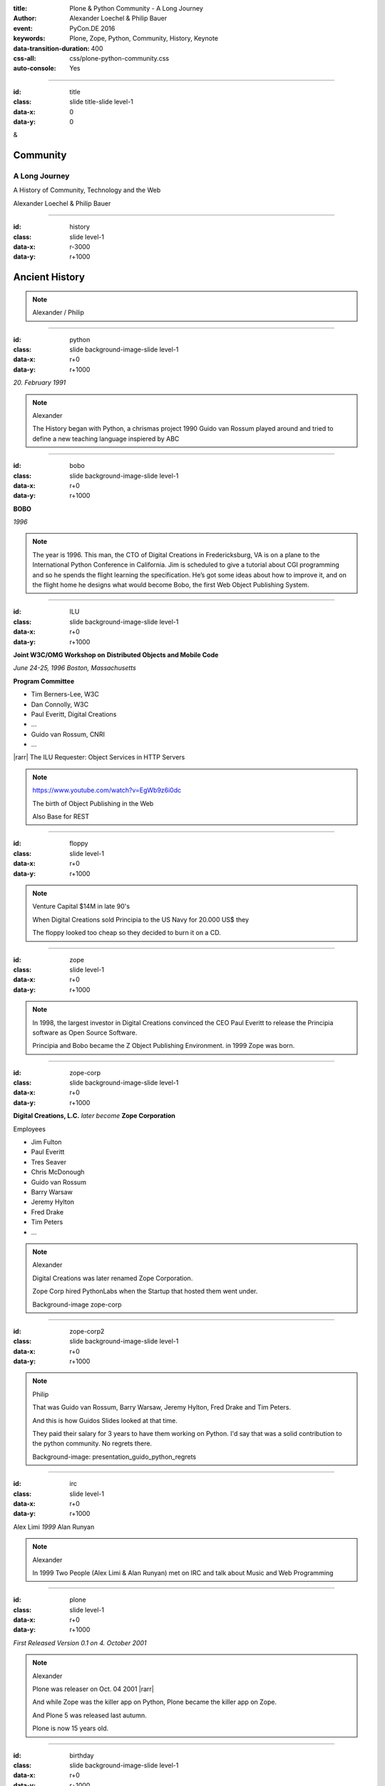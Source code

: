 :title: Plone & Python Community - A Long Journey
:author: Alexander Loechel & Philip Bauer
:event: PyCon.DE 2016
:keywords: Plone, Zope, Python, Community, History, Keynote
:data-transition-duration: 400
:css-all: css/plone-python-community.css
:auto-console: Yes


.. role:: slide-title-line1
    :class: line1

.. role:: slide-title-line2
    :class: line2

.. role:: slide-title-line3
    :class: line3

.. |br| raw:: html

    <br/>

.. |hr| raw:: html

    <hr/>

.. |rarr| raw:: html

    &rarr;


.. role:: python(code)
   :class: highlight code python
   :language: python

.. role:: red

.. role:: green

----

:id: title
:class: slide title-slide level-1
:data-x: 0
:data-y: 0

.. class:: title

.. container:: centered

    &

    .. image:: images/logos/plone-logo.png
        :height: 90px
        :class: left

    .. image:: images/logos/python-logo.png
        :height: 90px
        :class: right

Community
=========

A Long Journey
--------------


.. container:: centered

    A History of Community, Technology and the Web

    Alexander Loechel & Philip Bauer


----

:id: history
:class: slide level-1
:data-x: r-3000
:data-y: r+1000

Ancient History
===============

.. note::

    Alexander / Philip


----

:id: python
:class: slide background-image-slide level-1
:data-x: r+0
:data-y: r+1000

.. container:: overlay centered

    .. image:: images/logos/python-logo.png
        :height: 180px

    *20. February 1991*

.. note::

    Alexander

    The History began with Python, a chrismas project 1990
    Guido van Rossum played around and tried to define a new teaching language inspiered by ABC

----

:id: bobo
:class: slide background-image-slide level-1
:data-x: r+0
:data-y: r+1000

.. container:: overlay centered

    .. image:: images/Jim-Fulton.jpg
        :width: 350px
        :class: right

    **BOBO**

    *1996*


.. note::

    The year is 1996.
    This man, the CTO of Digital Creations in Fredericksburg, VA is on a plane to the International Python Conference in California.
    Jim is scheduled to give a tutorial about CGI programming and so he spends the flight learning the specification.
    He’s got some ideas about how to improve it, and on the flight home he designs what would become Bobo,
    the first Web Object Publishing System.

----

:id: ILU
:class: slide background-image-slide level-1
:data-x: r+0
:data-y: r+1000

.. container:: overlay

    .. image:: images/www.w3.org_TR_WD-ilu-requestor.png
        :width: 100px
        :class: right

    **Joint W3C/OMG Workshop on**
    **Distributed Objects and Mobile Code**

    *June 24-25, 1996*
    *Boston, Massachusetts*

    **Program Committee**

    * Tim Berners-Lee, W3C
    * Dan Connolly, W3C
    * Paul Everitt, Digital Creations
    * ...
    * Guido van Rossum, CNRI
    * ...

    |rarr| The ILU Requester: Object Services in HTTP Servers

.. note::

    https://www.youtube.com/watch?v=EgWb9z6i0dc

    The birth of Object Publishing in the Web

    Also Base for REST

----

:id: floppy
:class: slide level-1
:data-x: r+0
:data-y: r+1000

.. image:: images/zope-floppy.jpg
    :height: 600px
    :class: centered

.. note::

    Venture Capital $14M in late 90's

    When Digital Creations sold Principia to the US Navy for 20.000 US$ they

    The floppy looked too cheap so they decided to burn it on a CD.


----

:id: zope
:class: slide level-1
:data-x: r+0
:data-y: r+1000

.. image:: images/logos/zope-logo.png
    :width: 500px
    :class: centered


.. note::

    In 1998, the largest investor in Digital Creations convinced the CEO Paul Everitt to release the Principia software as Open Source Software.

    Principia and Bobo became the Z Object Publishing Environment. in 1999 Zope was born.


----

:id: zope-corp
:class: slide background-image-slide level-1
:data-x: r+0
:data-y: r+1000

.. container:: overlay

    **Digital Creations, L.C.** *later become* **Zope Corporation**

    Employees

    * Jim Fulton
    * Paul Everitt
    * Tres Seaver
    * Chris McDonough
    * Guido van Rossum
    * Barry Warsaw
    * Jeremy Hylton
    * Fred Drake
    * Tim Peters
    * ...

.. note::

    Alexander

    Digital Creations was later renamed Zope Corporation.

    Zope Corp hired PythonLabs when the Startup that hosted them went under.

    Background-image zope-corp

----

:id: zope-corp2
:class: slide background-image-slide level-1
:data-x: r+0
:data-y: r+1000

.. image:: images/philip/presentation_guido_python_regrets.png
    :height: 600px
    :class: centered


.. note::

    Philip

    That was Guido van Rossum, Barry Warsaw, Jeremy Hylton, Fred Drake and Tim Peters.

    And this is how Guidos Slides looked at that time.

    They paid their salary for 3 years to have them working on Python.
    I'd say that was a solid contribution to the python community.
    No regrets there.

    Background-image: presentation_guido_python_regrets


----

:id: irc
:class: slide level-1
:data-x: r+0
:data-y: r+1000

.. image:: images/logos/irc-logo.png
    :height: 100px
    :class: centered

.. image:: images/limi.jpg
    :height: 330px
    :class: left

.. image:: images/runyan.jpg
    :height: 330px
    :class: right

.. container:: centered

    Alex Limi   *1999*   Alan Runyan

.. note::

    Alexander

    In 1999 Two People (Alex Limi & Alan Runyan) met on IRC and talk about Music and Web Programming

----

:id: plone
:class: slide level-1
:data-x: r+0
:data-y: r+1000

.. container:: centered

    .. image:: images/logos/plone-logo.png
        :width: 600px
        :class: centered

    *First Released Version 0.1 on 4. October 2001*

.. note::

    Alexander

    Plone was releaser on Oct. 04 2001 |rarr|

    And while Zope was the killer app on Python, Plone became the killer app on Zope.

    And Plone 5 was released last autumn.

    Plone is now 15 years old.

----

:id: birthday
:class: slide background-image-slide level-1
:data-x: r+0
:data-y: r+1000


.. image:: images/icons/plone-icon.png
    :width: 150px
    :class: left

.. image:: images/icons/plone-icon.png
    :width: 150px
    :class: right

.. container:: overlay centered


    **Happy Birthday Plone**

    **15th Anniversary**

.. note::

    Now Plone is 15 years old. A teenager, almost grown up.

    icons should be plone-birthday-sticker.png

    Alexander


----

:id: what
:class: slide level-1
:data-x: r+1000
:data-y: 1000

Why is that?
============

.. note::

    The question you might ask yourself: Why is Plone still around?
    While there may be many answers to this question we will focus on two of them:

    Technology and Community

    Let's first talk a little about technology.

    Zope introduced a couple of very powerful concepts. The most important of those were traversal and object publishing


----

:id: traversal-1
:class: slide level-1
:data-x: r+0
:data-y: r+1000

Traversal
=========

.. container:: overlay centered


    /site/folder/page


.. note::

    Look at this simple URL

    * This part of the URL is called the “path”. You can see that it looks a lot like a filesystem path.
    * Static Web servers like Apache or Nginx serve static content by walking the filesystem, following these paths and returning the item at the end of the path as an HTTP response.
    * CGI, the dominant dynamic web technology of the early days works the same way, except that the path ends in an executable script that generates HTTP headers and a response body.


----

:id: traversal-2
:class: slide level-1
:data-x: r+0
:data-y: r+1000

ZODB
----

.. image:: images/philip/zodb_sample.png
    :width: 700px
    :class: centered
    :alt: ZODB

.. note::

    Jim Fulton, on that airplane ride back in ’96, asked himself a question: “Could we treat Python objects the same way?

    If we have a database that allows us to store Python objects (the ZODB),

    And we combine that with objects that can behave like Python dicts,


----

:id: traversal-explained-3
:class: slide level-1
:data-x: r+0
:data-y: r+1000

{‘site’: {‘folder’: {‘page’: page_object}}}
-------------------------------------------

.. note::

    ... Could we not, then, transform this filesystem hierarchy into a series of nested objects?

    Treating path segments like keys, would allow us to walk the chain of contained objects just like walking a filesystem.

    The the right object is found what should we do with it?


----

:id: object-publishing
:class: slide level-1
:data-x: r+0
:data-y: r+1000

.. container:: overlay centered

    Object Publishing


.. image:: images/philip/publish.png
    :width: 700px
    :class: centered
    :alt: Object publishing


.. note::

    Enter "Object Publishing". The part that remains is to let objects publish themselves.

    * We find the objects using traversal.
    * Then we *call* the object, passing in the request (which contains environmental information) to generate a publishable representation of itself.
    * Finally, we use that representation as the response we send back to the client.


----

:id: security
:class: slide level-1
:data-x: r+0
:data-y: r+1000

Security
--------

.. note::

    Security was baked directly into the objects of Zope, not added as an extra layer. Before an object is published it checks if the current user actually has the permission to see it.

    This combined with object containment allows for flexible and fine-grained access controls.

    Using a persistent graph of Python objects made building sites with mixed content easy.


----

:id: ttw-1
:class: slide level-1
:data-x: r+0
:data-y: r+1000

TTW
---

.. image:: images/philip/ttw.png
    :width: 700px
    :class: centered
    :alt: ttw


.. note::

    Let me as ask you a question: Who of you knows what "Through the web" means? I was told noone outside of Plone knows it's meaning.

    The killer-feature of Zope was that it allowed you to "progamm in the browser", you were able to write code.

----

:id: ttw-2
:class: slide level-1
:data-x: r+0
:data-y: r+1000

.. image:: images/philip/perl.png
    :width: 700px
    :class: centered
    :alt: perl

.. note::

    Python was not really that big at that time so Digital Creations paid 100.000$ to build a perl-runtime into Zope. And 2 people actually used it. In Zope you were even able to run perl *and* php-scrips.

    And Zope became very popular - not because of perl and php - but because it allowed new developers to build powerful applications with only a browser.

    It lowered the bar to get started in web development.

----

:id: ttw-3
:class: slide level-1
:data-x: r+0
:data-y: r+1000

.. image:: images/philip/ttw1.png
    :width: 400px
    :class: left
    :alt: ZMI

.. image:: images/philip/ttw2.png
    :width: 400px
    :class: right
    :alt: ZMI

.. note::

    The Zope and the CMF provided all sorts of great tools to create content, control its publication, set its display, add interactivity via user input and theme the resulting web application.

    And it looked terrible!!!


----

:id: classic-theme
:class: slide background-image-slide level-1
:data-x: r+0
:data-y: r+1000


.. note::

    Plone took these features idea and wrapped it in a nice user-interface.

    After Plone first public release in October of 2001, it quickly gained users and mindshare.
    It’s most distinguishing feature was in-place content creation.
    Users could navigate with their browser to the place they wanted an item, and then
    * add it
    * edit it
    * change how it looked
    * allow access to it
    * and publish it right there.

    Plone Classic Theme

    Side-Kick: Wikipedia Theme


----

:id: sunburst-theme
:class: slide background-image-slide level-1
:data-x: r+0
:data-y: r+1000

.. note::

    There was no “backend” to learn, which made it easy for the average person to learn. The strong security model Plone inherited from Zope allowed websites to mix private and public content. This allowed organizations to combine their separate intranet and extranet into a single seamless website.

    I built my first Plone-Website without knowing any python.
    I built it completely in the browser.
    On a Windows PC.

    At least until learned way of the filesystem, version-control and python.
    Then I started to look down on those who wrote templates in the browser. And Plone kind of did the same starting with Plone 3. We'll get to that story soon...

    The user-interface and the default design of Plone changed with time. But the idea of empowering the users stayed the same.

    Plone Sunburst Theme


----

:id: barceloneta-theme
:class: slide background-image-slide level-1
:data-x: r+0
:data-y: r+1000

.. note::

    Like Zope, Plone benefitted from a mix of being easy to pick up but powerful enough for serious work.

    Attracted by its simplicity, flexibility and above all unparalleled security, companies, schools, governments and non-profits adopted Plone. And the Plone-Community grew quickly.

    But! There has to be a but, right? Here is the story of the "but":

    The PyCon of 2000 in Arlington nearly doubled the number of attendees from the year before. That happened because Zope ran a separate track in a different room that attracted non-developers. And yes: they were very successful in that but that also created the idea that *Zope was not Python*. This notion has hurt Zope and Plone (and probably also python) a lot and there are still python-developers who think that way.

    From the very beginning the Plone community was separate from the python-community and the fact that many python-developers thought that Plone and Zope were not *really* Python has hurt us.

    But it's not all bad:
    One reason for that was that Plone did not only attract programmers but also regular humans. You call them "users", "admins" or even "clients".

    Plone attracted them because it empowered people - same as it did me - to create powerful websites and applications.

    The Plone-Community is special since it always had those who developed the software and those who used it and people in all the different stages in between.

    The inclusive way that the conferences and sprints were run created a very strong bond among the participants and a sense of community that is often regarded as a model for open source communities.

    Plone barceloneta Theme


----

:id:
:class: slide level-1
:data-x: r+0
:data-y: r+1000

Lightning Talks
===============


.. note::

    background image Lightning-Talk List

----

:id:
:class: slide level-1
:data-x: r+0
:data-y: r+1000

Sprints
=======


.. note::

    Development often happened in Sprints. In 2003 there even was a sprint in a real Castle in Austria. Hosted by a real prince. And a austrian tv-crew was there reporting about the sprint.

    Remember: Back then is was still a weird thing that people spent their free time and their own money to travel and work on something that they then give away for free to people they don't know.

    Nowadays when you read bug-report on github it sometimes feels like everybody expects you to work for free to do their job.

    And a couple of weeks ago we held a anniversary sprint in the same castle.

    background image Sprint boston



----

:id:
:class: slide level-1
:data-x: r+0
:data-y: r+1000

2003 founding of Plone Foundation

Some Officers and Board Members:
* Paul Everitt
* Alex Limi
* Alan Runyan
* Matt Hamilton
* Joel Burton


.. note::

    Alexander



----

:id:
:class: slide level-1
:data-x: r+0
:data-y: r+1000

Founding of the Python Software Foundation

Bootstraped by

* Paul Everitt

.. note::

    Alexander

----

:id:
:class: slide level-1
:data-x: r+0
:data-y: r+1000

.. note::

    Alexander / Philip

----

:id:
:class: slide level-1
:data-x: r+0
:data-y: r+1000

.. note::

    Alexander / Philip

----

:id:
:class: slide level-1
:data-x: r+0
:data-y: r+1000

.. note::

    Alexander / Philip

----

:id:
:class: slide level-1
:data-x: r+0
:data-y: r+1000

.. note::

    Alexander / Philip





    Ideen Pool Complains



----

:id: complains
:class: slide level-1
:data-x: r+1000
:data-y: 1000

Complains
=========

.. note::

    Alexander

    We do hear and get a lot of complains about Plone


----

:id: hip
:class: slide level-1
:data-x: r+0
:data-y: r+1000

Plone is not hip, anymore


.. note::

    Alexander

----

:id: boring1
:class: slide level-1
:data-x: r+0
:data-y: r+1000

Plone is boring

.. note::

    Alexander

----

:id: boring2
:class: slide level-1
:data-x: r+0
:data-y: r+1000

* MySQL is boring
* Postgres is boring
* PHP is boring
* Apache httpd is boring
* LDAP is boring
* :red:`Python` is boring
* Memcached is boring
* Squid is boring
* Varnish is boring
* Cron is boring

.. note::

    Alexander

----

:id: boring3
:class: slide background-image-slide level-1
:data-x: r+0
:data-y: r+1000

.

    Every company gets about three innovation tokens.

    -- Dan McKinley, "Choose Boring Technology" http://mcfunley.com/choose-boring-technology


.. note::

    Alexander

    **Embrace Boredom.** -- Dan McKinley, "Choose Boring Technology"

    Let's say every company gets about three innovation tokens.
    You can spend these however you want, but the supply is fixed for a long while.
    You might get a few more after you achieve a certain level of stability and maturity,
    but the general tendency is to overestimate the contents of your wallet.
    Clearly this model is approximate, but I think it helps.

    If you choose to write your website in NodeJS,
    you just spent one of your innovation tokens.
    If you choose to use MongoDB, you just spent one of your innovation tokens.
    If you choose to use service discovery tech that's existed for a year or less,
    you just spent one of your innovation tokens.
    If you choose to write your own database, oh god, you're in trouble.

----

:id: boring4
:class: slide background-image-slide level-1
:data-x: r+0
:data-y: r+1000

"Boring" should not be conflated with "bad."

.. note::

    Alexander

----

:id: boring5
:class: slide background-image-slide level-1
:data-x: r+0
:data-y: r+1000

Boring let you get things done

.. note::

    Alexander


----

:id: boring6
:class: slide background-image-slide level-1
:data-x: r+0
:data-y: r+1000

Boring pays your bills

.. note::

    Alexander


----

:id: boring-question
:class: slide background-image-slide level-1
:data-x: r+1000
:data-y: 2000

.. container:: overlay centered

    But is a boring System interesting?

.. note::

    Alexander


----

:id: boring-answer
:class: slide background-image-slide level-1
:data-x: r+0
:data-y: r+1000

.. container:: overlay centered

    YES

.. note::

    Alexander

----

:id: complex-systems
:class: slide background-image-slide level-1
:data-x: r+0
:data-y: r+1000

.

    A complex system that works is invariably found to have envolved from a simple system that worked.
    A complex system designed from scratch never works and cannot be patched up to make it work.
    You have to start over with a working simple system.

    -- Jon Gall


.. container:: img-quote

    CC3-BY-SA https://en.wikipedia.org/wiki/File:Tokyo_by_night_2011.jpg

.. note::

    Alexander

    A complex system that works is invariably found to have envolved from a simple system that worked.
    A complex system designed from scratch never works and cannot be patched up to make it work.
    You have to start over with a working simple system.

    -- Jon Gall

    “All software becomes legacy as soon as it's written.”

    -- Andrew Hunt & David Thomas, The Pragmatic Programmer

    "Inside every well-written large program is a well-written small program."

    -- Charles Antony Richard Hoare



----

:id: innovations
:class: slide background-image-slide level-1
:data-x: r+0
:data-y: r+1000


.. container:: overlay-b centered

    Innovation Driver






----

:id: step-learning-curve
:class: slide background-image-slide level-1
:data-x: r+1000
:data-y: 2000

.. container:: overlay centered

    Plone is very complex

    step learning curve


.. note::

    Alexander / Philip




----

:id: hard
:class: slide background-image-slide level-1
:data-x: r+0
:data-y: r+1000


.. container:: overlay-b centered

    Plone is:

    * Hard

    * complex

    * Complicated


.. note::

    Alexander

    Complains about Plone is Hard, Complex and Complicated and not very Pythonic

----

:id: innovations2
:class: slide background-image-slide level-1
:data-x: r+0
:data-y: r+1000


.. container:: overlay-b centered

    Innovation Driver

.. note::

    Alexander

    Repeat - Plone is an Innovation Driver

    Plone has been there long before the current Practices become Standard


----

:id: old-style
:class: slide level-1
:data-x: r+0
:data-y: r+1000

Old-Style Code
==============


=======================   ==================
Zope/Plone                Python Standard
=======================   ==================
:python:`zope.DateTime`   :python:`datetime`
=======================   ==================

----


Ideen Pool Future / Roadmap

----

:id:
:class: slide level-1
:data-x: r+0
:data-y: r+1000

.. code:: Python

    from __future__ import feature


.. note::

    Philip

    Plone model of introducing features

    New major Features will be developed as add-ons first and mature for a while before they go into core

    Examples:

    * Dexterity
    * Dizao
    * Mosaic

    * plone.restapi




----

:id: diazo
:class: slide level-1
:data-x: r+0
:data-y: r+1000

Diazo
=====

.. image:: images/diazo-concept.png
    :width: 600px
    :class: centered
    :alt: Diazo

.. note::

    Philip






----

#:id:
:class: slide level-1
:data-x: r+0
:data-y: r+1000

.. code:: Python

    from __future__ import feature


.. note::

    Philip


----

:id: zen
:class: slide background-image-slide level-1
:data-x: r+0
:data-y: r+1000

.. container:: overlay centered


    **The Zen of Python**

    .. code::

        >>> import this
        The Zen of Python, by Tim Peters

        Beautiful is better than ugly.
        Explicit is better than implicit.
        Simple is better than complex.
        Complex is better than complicated.
        Flat is better than nested.
        Sparse is better than dense.
        Readability counts.
        Special cases aren't special enough to break the rules.
        ...

.. note::

    Alexander

----

:id: community
:class: slide background-image-slide level-1
:data-x: r+0
:data-y: r+1000

.. container:: overlay centered timed

    *It is about how you act*

    **Every contribution counts**

    * Code
    * Bug Reports
    * Documentation
    * Translations
    * Marketing
    * ...

    *Welcoming new Persons to the Community*


.. note::

    **Plone Conference 2012 Arnheim**

    de meeste mensen zwijgen, een enkeling stelt een daad. - Die meisten Menschen schwiegen, ein paar wenige handeln.

    Alexander

----

:id: success
:class: slide background-image-slide level-1
:data-x: r+0
:data-y: r+1000

.. container:: overlay centered

    **Surround yourself with the right people**

    * People smarter than you
    * People that you look up to
    * People that help you
    * People that want you to get ahead
    * People that get you out of your comfort zone
    * People that make you smile

.. note::

    Alexander

----

:id: intergration-framework
:class: slide background-image-slide level-1
:data-x: r+0
:data-y: r+1000

.. container:: overlay-b centered

    Plone is a |br| **Content Integration Framework**


.. container:: img-quote

    CC2-BY-SA https://en.wikipedia.org/wiki/File:Puzzle_Krypt-2.jpg

.. note::

    *Use the right tool for the job*

    Alexander

----

:id: turnaround
:class: slide level-1
:data-x: r+0
:data-y: r+1000

.

    rapid turnaround:

    VITAL

    -- Sean Kelly - Better Web-Application Development |br| https://www.youtube.com/watch?v=DWODIO6aCUE


.. note::

    Alexander


----

:id: master
:class: slide background-image-slide level-1
:data-x: r+0
:data-y: r+1000

.. container:: overlay centered

    *The difference between a master and a novice is, that the master has failed more often than the novice has tried*

    You can move fast and break things, |br| if you know the procedure to repair it quickly


.. note::

    Alexander



----

:id:
:class: slide level-1
:data-x: r+0
:data-y: r+1000

Plone is the First Class Citizen of Content Management and Python Web

.. note::

    Alexander

----

:id: continue
:class: slide level-1
:data-x: r+0
:data-y: r+1000

The Journey Continues

Plone Roadmap 2020
==================

* asdad
* asdasd
* sdadf


.. note::

    Philip


----

:id: cu
:class: slide level-1
:data-x: r+1000
:data-y: 1000

Onboard the Plone Community and join the journey

See you at

* Plone Open Garden 2017 - Sorrento - Italiy - Date
* PloneConf 2017 Barcelona - Catalunia - Date
* or any Sprint or Event, ...

.. note::

    Philip

----

:id: overview
:data-x: 0
:data-y: 5000
:data-scale: 13
